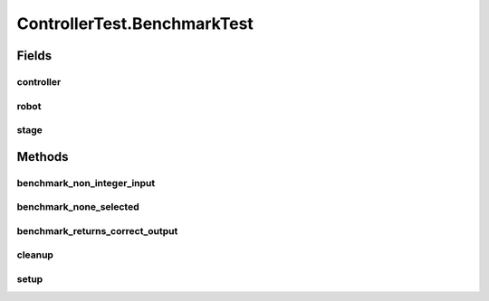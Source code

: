 .. java:import:: com.jfoenix.controls JFXButton

.. java:import:: com.jfoenix.controls JFXRadioButton

.. java:import:: javafx.fxml FXMLLoader

.. java:import:: javafx.geometry Rectangle2D

.. java:import:: javafx.scene Node

.. java:import:: javafx.scene Parent

.. java:import:: javafx.scene Scene

.. java:import:: javafx.scene.control CheckBox

.. java:import:: javafx.scene.control Label

.. java:import:: javafx.scene.control TextField

.. java:import:: javafx.scene.paint Color

.. java:import:: javafx.scene.text Text

.. java:import:: javafx.scene.text TextFlow

.. java:import:: javafx.stage Screen

.. java:import:: javafx.stage Stage

.. java:import:: org.junit.jupiter.api.extension ExtendWith

.. java:import:: org.testfx.api FxAssert

.. java:import:: org.testfx.api FxRobot

.. java:import:: org.testfx.api FxToolkit

.. java:import:: org.testfx.framework.junit5 ApplicationExtension

.. java:import:: org.testfx.matcher.base GeneralMatchers

.. java:import:: org.testfx.matcher.base NodeMatchers

.. java:import:: org.testfx.matcher.base ParentMatchers

.. java:import:: scheduler.controller JobChart

.. java:import:: java.util ArrayList

.. java:import:: java.util List

.. java:import:: java.util.concurrent ThreadLocalRandom

ControllerTest.BenchmarkTest
============================

.. java:package:: scheduler
   :noindex:

.. java:type:: @Nested @TestInstance @DisplayName  class BenchmarkTest
   :outertype: ControllerTest

Fields
------
controller
^^^^^^^^^^

.. java:field::  Controller controller
   :outertype: ControllerTest.BenchmarkTest

robot
^^^^^

.. java:field::  FxRobot robot
   :outertype: ControllerTest.BenchmarkTest

stage
^^^^^

.. java:field::  Stage stage
   :outertype: ControllerTest.BenchmarkTest

Methods
-------
benchmark_non_integer_input
^^^^^^^^^^^^^^^^^^^^^^^^^^^

.. java:method:: @Test  void benchmark_non_integer_input()
   :outertype: ControllerTest.BenchmarkTest

benchmark_none_selected
^^^^^^^^^^^^^^^^^^^^^^^

.. java:method:: @Test  void benchmark_none_selected()
   :outertype: ControllerTest.BenchmarkTest

benchmark_returns_correct_output
^^^^^^^^^^^^^^^^^^^^^^^^^^^^^^^^

.. java:method:: @Test  void benchmark_returns_correct_output()
   :outertype: ControllerTest.BenchmarkTest

cleanup
^^^^^^^

.. java:method:: @AfterEach  void cleanup()
   :outertype: ControllerTest.BenchmarkTest

setup
^^^^^

.. java:method:: @BeforeEach  void setup() throws Exception
   :outertype: ControllerTest.BenchmarkTest


